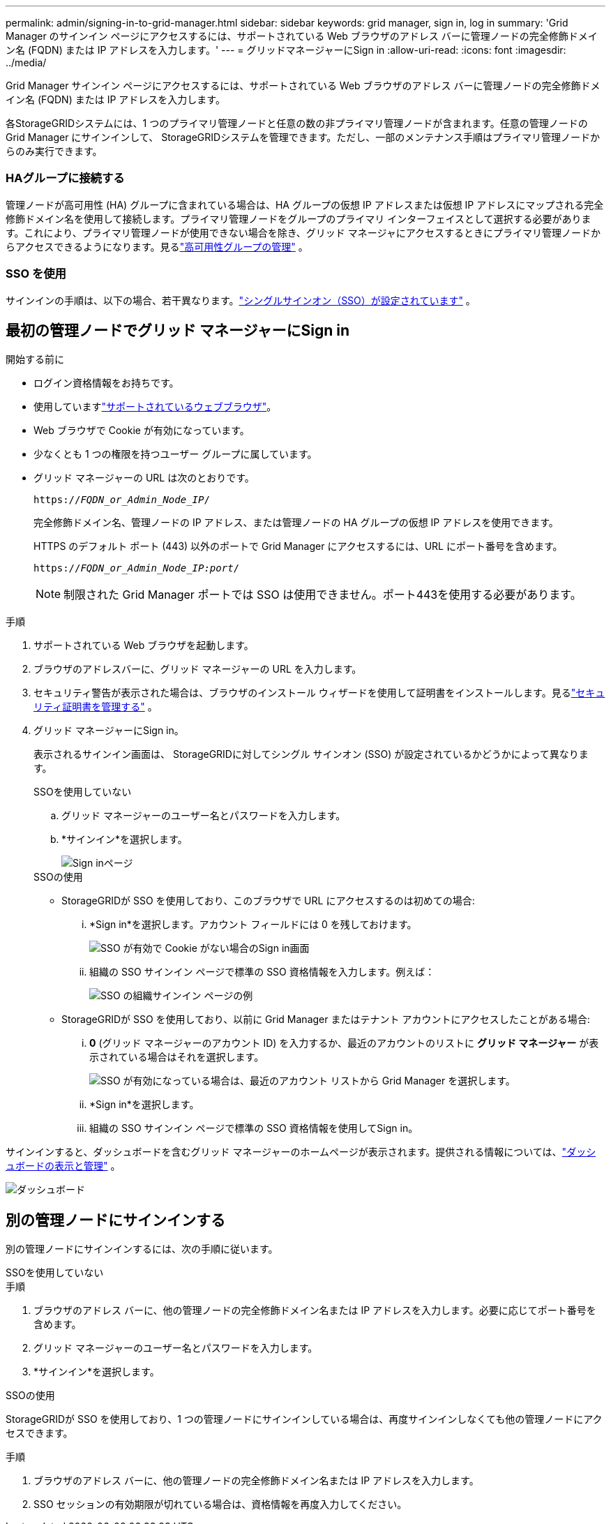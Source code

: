 ---
permalink: admin/signing-in-to-grid-manager.html 
sidebar: sidebar 
keywords: grid manager, sign in, log in 
summary: 'Grid Manager のサインイン ページにアクセスするには、サポートされている Web ブラウザのアドレス バーに管理ノードの完全修飾ドメイン名 (FQDN) または IP アドレスを入力します。' 
---
= グリッドマネージャーにSign in
:allow-uri-read: 
:icons: font
:imagesdir: ../media/


[role="lead"]
Grid Manager サインイン ページにアクセスするには、サポートされている Web ブラウザのアドレス バーに管理ノードの完全修飾ドメイン名 (FQDN) または IP アドレスを入力します。

各StorageGRIDシステムには、1 つのプライマリ管理ノードと任意の数の非プライマリ管理ノードが含まれます。任意の管理ノードの Grid Manager にサインインして、 StorageGRIDシステムを管理できます。ただし、一部のメンテナンス手順はプライマリ管理ノードからのみ実行できます。



=== HAグループに接続する

管理ノードが高可用性 (HA) グループに含まれている場合は、HA グループの仮想 IP アドレスまたは仮想 IP アドレスにマップされる完全修飾ドメイン名を使用して接続します。プライマリ管理ノードをグループのプライマリ インターフェイスとして選択する必要があります。これにより、プライマリ管理ノードが使用できない場合を除き、グリッド マネージャにアクセスするときにプライマリ管理ノードからアクセスできるようになります。見るlink:managing-high-availability-groups.html["高可用性グループの管理"] 。



=== SSO を使用

サインインの手順は、以下の場合、若干異なります。link:configuring-sso.html["シングルサインオン（SSO）が設定されています"] 。



== 最初の管理ノードでグリッド マネージャーにSign in

.開始する前に
* ログイン資格情報をお持ちです。
* 使用していますlink:../admin/web-browser-requirements.html["サポートされているウェブブラウザ"]。
* Web ブラウザで Cookie が有効になっています。
* 少なくとも 1 つの権限を持つユーザー グループに属しています。
* グリッド マネージャーの URL は次のとおりです。
+
`https://_FQDN_or_Admin_Node_IP_/`

+
完全修飾ドメイン名、管理ノードの IP アドレス、または管理ノードの HA グループの仮想 IP アドレスを使用できます。

+
HTTPS のデフォルト ポート (443) 以外のポートで Grid Manager にアクセスするには、URL にポート番号を含めます。

+
`https://_FQDN_or_Admin_Node_IP:port_/`

+

NOTE: 制限された Grid Manager ポートでは SSO は使用できません。ポート443を使用する必要があります。



.手順
. サポートされている Web ブラウザを起動します。
. ブラウザのアドレスバーに、グリッド マネージャーの URL を入力します。
. セキュリティ警告が表示された場合は、ブラウザのインストール ウィザードを使用して証明書をインストールします。見るlink:using-storagegrid-security-certificates.html["セキュリティ証明書を管理する"] 。
. グリッド マネージャーにSign in。
+
表示されるサインイン画面は、 StorageGRIDに対してシングル サインオン (SSO) が設定されているかどうかによって異なります。

+
[role="tabbed-block"]
====
.SSOを使用していない
--
.. グリッド マネージャーのユーザー名とパスワードを入力します。
.. *サインイン*を選択します。
+
image::../media/sign_in_grid_manager_no_sso.png[Sign inページ]



--
.SSOの使用
--
** StorageGRIDが SSO を使用しており、このブラウザで URL にアクセスするのは初めての場合:
+
... *Sign in*を選択します。アカウント フィールドには 0 を残しておけます。
+
image::../media/sso_sign_in_first_time.png[SSO が有効で Cookie がない場合のSign in画面]

... 組織の SSO サインイン ページで標準の SSO 資格情報を入力します。例えば：
+
image::../media/sso_organization_page.gif[SSO の組織サインイン ページの例]



** StorageGRIDが SSO を使用しており、以前に Grid Manager またはテナント アカウントにアクセスしたことがある場合:
+
... *0* (グリッド マネージャーのアカウント ID) を入力するか、最近のアカウントのリストに *グリッド マネージャー* が表示されている場合はそれを選択します。
+
image::../media/sign_in_grid_manager_sso.png[SSO が有効になっている場合は、最近のアカウント リストから Grid Manager を選択します。]

... *Sign in*を選択します。
... 組織の SSO サインイン ページで標準の SSO 資格情報を使用してSign in。




--
====


サインインすると、ダッシュボードを含むグリッド マネージャーのホームページが表示されます。提供される情報については、link:../monitor/viewing-dashboard.html["ダッシュボードの表示と管理"] 。

image::../media/grid_manager_dashboard.png[ダッシュボード]



== 別の管理ノードにサインインする

別の管理ノードにサインインするには、次の手順に従います。

[role="tabbed-block"]
====
.SSOを使用していない
--
.手順
. ブラウザのアドレス バーに、他の管理ノードの完全修飾ドメイン名または IP アドレスを入力します。必要に応じてポート番号を含めます。
. グリッド マネージャーのユーザー名とパスワードを入力します。
. *サインイン*を選択します。


--
.SSOの使用
--
StorageGRIDが SSO を使用しており、1 つの管理ノードにサインインしている場合は、再度サインインしなくても他の管理ノードにアクセスできます。

.手順
. ブラウザのアドレス バーに、他の管理ノードの完全修飾ドメイン名または IP アドレスを入力します。
. SSO セッションの有効期限が切れている場合は、資格情報を再度入力してください。


--
====